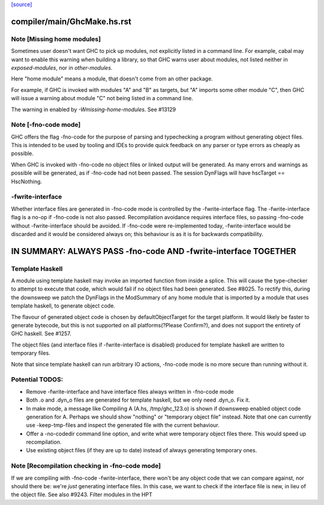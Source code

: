 `[source] <https://gitlab.haskell.org/ghc/ghc/tree/master/compiler/main/GhcMake.hs>`_

====================
compiler/main/GhcMake.hs.rst
====================

Note [Missing home modules]
~~~~~~~~~~~~~~~~~~~~~~~~~~~~~~~~~~~~~~~~~~~~~~~~~~~~
Sometimes user doesn't want GHC to pick up modules, not explicitly listed
in a command line. For example, cabal may want to enable this warning
when building a library, so that GHC warns user about modules, not listed
neither in `exposed-modules`, nor in `other-modules`.

Here "home module" means a module, that doesn't come from an other package.

For example, if GHC is invoked with modules "A" and "B" as targets,
but "A" imports some other module "C", then GHC will issue a warning
about module "C" not being listed in a command line.

The warning in enabled by `-Wmissing-home-modules`. See #13129


Note [-fno-code mode]
~~~~~~~~~~~~~~~~~~~~~~~~
GHC offers the flag -fno-code for the purpose of parsing and typechecking a
program without generating object files. This is intended to be used by tooling
and IDEs to provide quick feedback on any parser or type errors as cheaply as
possible.

When GHC is invoked with -fno-code no object files or linked output will be
generated. As many errors and warnings as possible will be generated, as if
-fno-code had not been passed. The session DynFlags will have
hscTarget == HscNothing.

-fwrite-interface
~~~~~~~~~~~~~~~~
Whether interface files are generated in -fno-code mode is controlled by the
-fwrite-interface flag. The -fwrite-interface flag is a no-op if -fno-code is
not also passed. Recompilation avoidance requires interface files, so passing
-fno-code without -fwrite-interface should be avoided. If -fno-code were
re-implemented today, -fwrite-interface would be discarded and it would be
considered always on; this behaviour is as it is for backwards compatibility.

================================================================
IN SUMMARY: ALWAYS PASS -fno-code AND -fwrite-interface TOGETHER
================================================================

Template Haskell
~~~~~~~~~~~~~~~~
A module using template haskell may invoke an imported function from inside a
splice. This will cause the type-checker to attempt to execute that code, which
would fail if no object files had been generated. See #8025. To rectify this,
during the downsweep we patch the DynFlags in the ModSummary of any home module
that is imported by a module that uses template haskell, to generate object
code.

The flavour of generated object code is chosen by defaultObjectTarget for the
target platform. It would likely be faster to generate bytecode, but this is not
supported on all platforms(?Please Confirm?), and does not support the entirety
of GHC haskell. See #1257.

The object files (and interface files if -fwrite-interface is disabled) produced
for template haskell are written to temporary files.

Note that since template haskell can run arbitrary IO actions, -fno-code mode
is no more secure than running without it.

Potential TODOS:
~~~~~
* Remove -fwrite-interface and have interface files always written in -fno-code
  mode
* Both .o and .dyn_o files are generated for template haskell, but we only need
  .dyn_o. Fix it.
* In make mode, a message like
  Compiling A (A.hs, /tmp/ghc_123.o)
  is shown if downsweep enabled object code generation for A. Perhaps we should
  show "nothing" or "temporary object file" instead. Note that one
  can currently use -keep-tmp-files and inspect the generated file with the
  current behaviour.
* Offer a -no-codedir command line option, and write what were temporary
  object files there. This would speed up recompilation.
* Use existing object files (if they are up to date) instead of always
  generating temporary ones.


Note [Recompilation checking in -fno-code mode]
~~~~~~~~~~~~~~~~~~~~~~~~~~~~~~~~~~~~~~~~~~~~~~~~~~~~
If we are compiling with -fno-code -fwrite-interface, there won't
be any object code that we can compare against, nor should there
be: we're *just* generating interface files.  In this case, we
want to check if the interface file is new, in lieu of the object
file.  See also #9243.
Filter modules in the HPT

